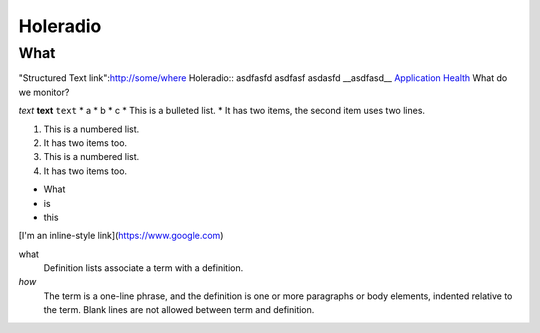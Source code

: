 Holeradio
=========



What
^^^^
"Structured Text link":http://some/where
Holeradio::
asdfasfd
asdfasf
asdasfd
__asdfasd__
`Application Health <https://docs.openshift.com/enterprise/latest/dev_guide/application_health.html>`__
What do we monitor?

*text*
**text**
``text``
* a
* b
* c
* This is a bulleted list.
* It has two items, the second item uses two lines.

1. This is a numbered list.
2. It has two items too.

#. This is a numbered list.
#. It has two items too.

- What
- is
- this

[I'm an inline-style link](https://www.google.com)

what
  Definition lists associate a term with a definition.
  

*how*
  The term is a one-line phrase, and the definition is one or more
  paragraphs or body elements, indented relative to the term.
  Blank lines are not allowed between term and definition.